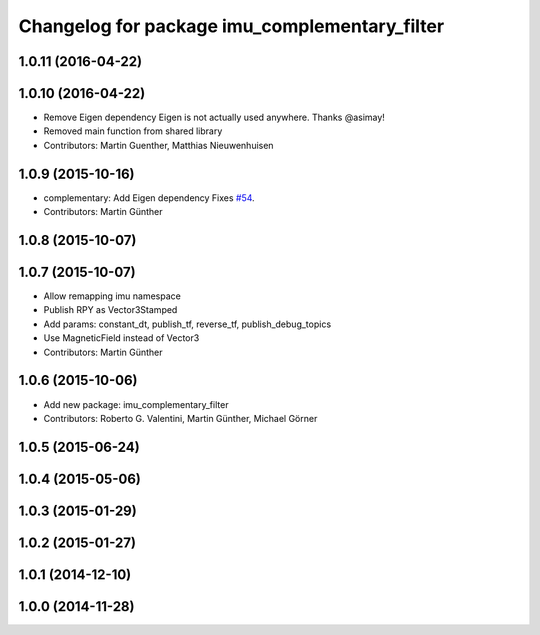 ^^^^^^^^^^^^^^^^^^^^^^^^^^^^^^^^^^^^^^^^^^^^^^
Changelog for package imu_complementary_filter
^^^^^^^^^^^^^^^^^^^^^^^^^^^^^^^^^^^^^^^^^^^^^^

1.0.11 (2016-04-22)
-------------------

1.0.10 (2016-04-22)
-------------------
* Remove Eigen dependency
  Eigen is not actually used anywhere. Thanks @asimay!
* Removed main function from shared library
* Contributors: Martin Guenther, Matthias Nieuwenhuisen

1.0.9 (2015-10-16)
------------------
* complementary: Add Eigen dependency
  Fixes `#54 <https://github.com/ccny-ros-pkg/imu_tools/issues/54>`_.
* Contributors: Martin Günther

1.0.8 (2015-10-07)
------------------

1.0.7 (2015-10-07)
------------------
* Allow remapping imu namespace
* Publish RPY as Vector3Stamped
* Add params: constant_dt, publish_tf, reverse_tf, publish_debug_topics
* Use MagneticField instead of Vector3
* Contributors: Martin Günther

1.0.6 (2015-10-06)
------------------
* Add new package: imu_complementary_filter
* Contributors: Roberto G. Valentini, Martin Günther, Michael Görner

1.0.5 (2015-06-24)
------------------

1.0.4 (2015-05-06)
------------------

1.0.3 (2015-01-29)
------------------

1.0.2 (2015-01-27)
------------------

1.0.1 (2014-12-10)
------------------

1.0.0 (2014-11-28)
------------------
